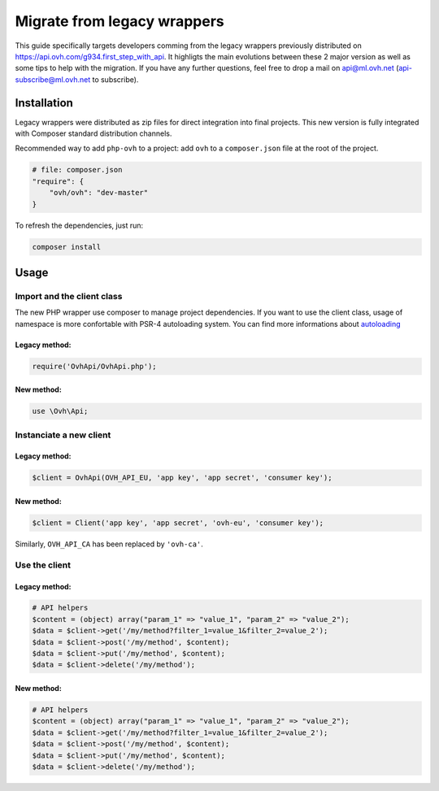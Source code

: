 ############################
Migrate from legacy wrappers
############################

This guide specifically targets developers comming from the legacy wrappers
previously distributed on https://api.ovh.com/g934.first_step_with_api. It
highligts the main evolutions between these 2 major version as well as some
tips to help with the migration. If you have any further questions, feel free
to drop a mail on api@ml.ovh.net (api-subscribe@ml.ovh.net to subscribe).

Installation
============

Legacy wrappers were distributed as zip files for direct integration into
final projects. This new version is fully integrated with Composer standard
distribution channels.

Recommended way to add ``php-ovh`` to a project: add ``ovh`` to a
``composer.json`` file at the root of the project.

.. code::

    # file: composer.json
    "require": {
        "ovh/ovh": "dev-master"
    }


To refresh the dependencies, just run:

.. code:: bash

    composer install

Usage
=====

Import and the client class
---------------------------

The new PHP wrapper use composer to manage project dependencies. If you
want to use the client class, usage of namespace is more confortable
with PSR-4 autoloading system. You can find more informations about
`autoloading <https://getcomposer.org/doc/01-basic-usage.md#autoloading>`_

Legacy method:
**************

.. code:: php

    require('OvhApi/OvhApi.php');

New method:
***********

.. code:: php

    use \Ovh\Api;

Instanciate a new client
------------------------

Legacy method:
**************

.. code:: php

    $client = OvhApi(OVH_API_EU, 'app key', 'app secret', 'consumer key');

New method:
***********

.. code:: php

    $client = Client('app key', 'app secret', 'ovh-eu', 'consumer key');

Similarly, ``OVH_API_CA`` has been replaced by ``'ovh-ca'``.


Use the client
--------------

Legacy method:
**************

.. code:: php

    # API helpers
    $content = (object) array("param_1" => "value_1", "param_2" => "value_2");
    $data = $client->get('/my/method?filter_1=value_1&filter_2=value_2');
    $data = $client->post('/my/method', $content);
    $data = $client->put('/my/method', $content);
    $data = $client->delete('/my/method');

New method:
***********

.. code:: php

    # API helpers
    $content = (object) array("param_1" => "value_1", "param_2" => "value_2");
    $data = $client->get('/my/method?filter_1=value_1&filter_2=value_2');
    $data = $client->post('/my/method', $content);
    $data = $client->put('/my/method', $content);
    $data = $client->delete('/my/method');

